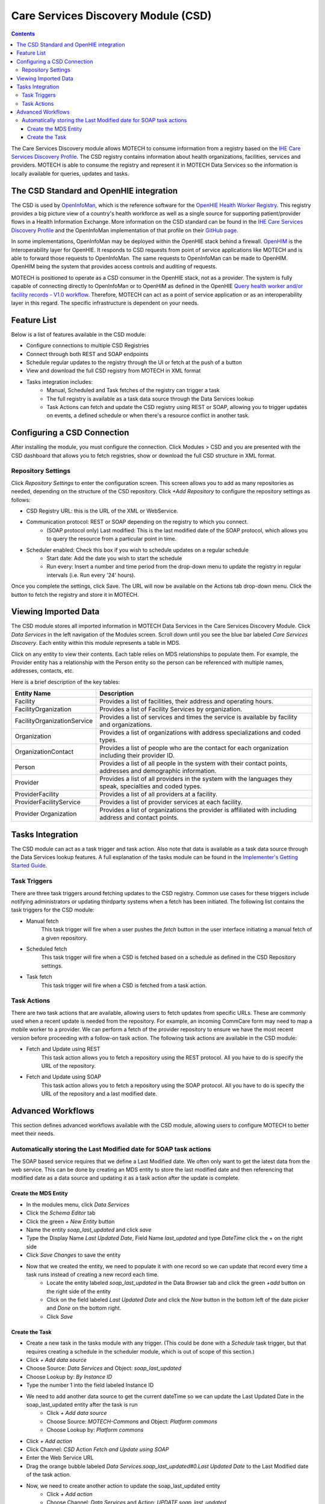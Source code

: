 .. _csd-module:

====================================
Care Services Discovery Module (CSD)
====================================

.. contents::
   :depth: 3

The Care Services Discovery module allows MOTECH to consume information from a registry based on the `IHE Care Services Discovery Profile <http://wiki.ihe.net/index.php/Care_Services_Discovery>`_. The CSD registry contains information about health organizations, facilities, services and providers. MOTECH is able to consume the registry and represent it in MOTECH Data Services so the information is locally available for queries, updates and tasks.

The CSD Standard and OpenHIE integration
----------------------------------------
The CSD is used by `OpenInfoMan <https://github.com/openhie/openinfoman>`_, which is the reference software for the `OpenHIE Health Worker Registry <https://ohie.org/health-worker-registry/>`_. This registry provides a big picture view of a country's health workforce as well as a single source for supporting patient/provider flows in a Health Information Exchange. More information on the CSD standard can be found in the `IHE Care Services Discovery Profile <http://wiki.ihe.net/index.php/Care_Services_Discovery>`_ and the OpenInfoMan implementation of that profile on their `GitHub page <https://github.com/openhie/openinfoman>`_.

In some implementations, OpenInfoMan may be deployed within the OpenHIE stack behind a firewall. `OpenHIM <http://openhim.org/>`_ is the Interoperability layer for OpenHIE. It responds to CSD requests from point of service applications like MOTECH and is able to forward those requests to OpenInfoMan. The same requests to OpenInfoMan can be made to OpenHIM. OpenHIM being the system that provides access controls and auditing of requests.

MOTECH is positioned to operate as a CSD consumer in the OpenHIE stack, not as a provider. The system is fully capable of connecting directly to OpenInfoMan or to OpenHIM as defined in the OpenHIE `Query health worker and/or facility records - V1.0 workflow <https://wiki.ohie.org/pages/viewpage.action?pageId=16482605>`_. Therefore, MOTECH can act as a point of service application or as an interoperability layer in this regard. The specific infrastructure is dependent on your needs.

Feature List
------------
Below is a list of features available in the CSD module:

- Configure connections to multiple CSD Registries
- Connect through both REST and SOAP endpoints
- Schedule regular updates to the registry through the UI or fetch at the push of a button
- View and download the full CSD registry from MOTECH in XML format
- Tasks integration includes:
    - Manual, Scheduled and Task fetches of the registry can trigger a task
    - The full registry is available as a task data source through the Data Services lookup
    - Task Actions can fetch and update the CSD registry using REST or SOAP, allowing you to trigger updates on events, a defined schedule or when there's a resource conflict in another task.

Configuring a CSD Connection
---------------------------------
After installing the module, you must configure the connection. Click Modules > CSD and you are presented with the CSD dashboard that allows you to fetch registries, show or download the full CSD structure in XML format.

.. image:: img/CSD_blank_config_screenshot.png

Repository Settings
^^^^^^^^^^^^^^^^^^^
Click *Repository Settings* to enter the configuration screen. This screen allows you to add as many repositories as needed, depending on the structure of the CSD repository. Click *+Add Repository* to configure the repository settings as follows:

- CSD Registry URL: this is the URL of the XML or WebService.
- Communication protocol: REST or SOAP depending on the registry to which you connect.
    - (SOAP protocol only) Last modified: This is the last modified date of the SOAP protocol, which allows you to query the resource from a particular point in time.
- Scheduler enabled: Check this box if you wish to schedule updates on a regular schedule
    - Start date: Add the date you wish to start the schedule
    - Run every: Insert a number and time period from the drop-down menu to update the registry in regular intervals (i.e. Run every '24' hours).

Once you complete the settings, click Save. The URL will now be available on the Actions tab drop-down menu. Click the button to fetch the registry and store it in MOTECH.

Viewing Imported Data
---------------------
The CSD module stores all imported information in MOTECH Data Services in the Care Services Discovery Module. Click *Data Services* in the left navigation of the Modules screen. Scroll down until you see the blue bar labeled *Care Services Discovery*. Each entity within this module represents a table in MDS.

.. image:: img/CSD_MDS_entities_screenshot.png

Click on any entity to view their contents. Each table relies on MDS relationships to populate them. For example, the Provider entity has a relationship with the Person entity so the person can be referenced with multiple names, addresses, contacts, etc.

Here is a brief description of the key tables:

+-----------------------------+---------------------------------------------------------------------------------------------------------------+
| **Entity Name**             | **Description**                                                                                               |
+-----------------------------+---------------------------------------------------------------------------------------------------------------+
| Facility                    | Provides a list of facilities, their address and operating hours.                                             |
+-----------------------------+---------------------------------------------------------------------------------------------------------------+
| FacilityOrganization        | Provides a list of Facility Services by organization.                                                         |
+-----------------------------+---------------------------------------------------------------------------------------------------------------+
| FacilityOrganizationService | Provides a list of services and times the service is available by facility and organizations.                 |
+-----------------------------+---------------------------------------------------------------------------------------------------------------+
| Organization                | Provides a list of organizations with address specializations and coded types.                                |
+-----------------------------+---------------------------------------------------------------------------------------------------------------+
| OrganizationContact         | Provides a list of people who are the contact for each organization including their provider ID.              |
+-----------------------------+---------------------------------------------------------------------------------------------------------------+
| Person                      | Provides a list of all people in the system with their contact points, addresses and demographic information. |
+-----------------------------+---------------------------------------------------------------------------------------------------------------+
| Provider                    | Provides a list of all providers in the system with the languages they speak, specialties and coded types.    |
+-----------------------------+---------------------------------------------------------------------------------------------------------------+
| ProviderFacility            | Provides a list of all providers at a facility.                                                               |
+-----------------------------+---------------------------------------------------------------------------------------------------------------+
| ProviderFacilityService     | Provides a list of provider services at each facility.                                                        |
+-----------------------------+---------------------------------------------------------------------------------------------------------------+
| Provider Organization       | Provides a list of organizations the provider is affiliated with including address and contact points.        |
+-----------------------------+---------------------------------------------------------------------------------------------------------------+

Tasks Integration
-----------------
The CSD module can act as a task trigger and task action. Also note that data is available as a task data source  through the Data Services lookup features. A full explanation of the tasks module can be found in the `Implementer's Getting Started Guide <http://docs.motechproject.org/en/latest/get_started/using_tasks/using_tasks.html#tasks-ui>`_.

Task Triggers
^^^^^^^^^^^^^
There are three task triggers around fetching updates to the CSD registry. Common use cases for these triggers include notifying administrators or updating thirdparty systems when a fetch has been initiated. The following list contains the task triggers for the CSD module:

- Manual fetch
    This task trigger will fire when a user pushes the *fetch* button in the user interface initiating a manual fetch of a given repository.
- Scheduled fetch
    This task trigger will fire when a CSD is fetched based on a schedule as defined in the CSD Repository settings.
- Task fetch
    This task trigger will fire when a CSD is fetched from a task action.

Task Actions
^^^^^^^^^^^^
There are two task actions that are available, allowing users to fetch updates from specific URLs. These are commonly used when a recent update is needed from the repository. For example, an incoming CommCare form may need to map a mobile worker to a provider. We can perform a fetch of the provider repository to ensure we have the most recent version before proceeding with a follow-on task action. The following task actions are available in the CSD module:

- Fetch and Update using REST
    This task action allows you to fetch a repository using the REST protocol. All you have to do is specify the URL of the repository.
- Fetch and Update using SOAP
    This task action allows you to fetch a repository using the SOAP protocol. All you have to do is specify the URL of the repository and a last modified date.

Advanced Workflows
------------------
This section defines advanced workflows available with the CSD module, allowing users to configure MOTECH to better meet their needs.

Automatically storing the Last Modified date for SOAP task actions
^^^^^^^^^^^^^^^^^^^^^^^^^^^^^^^^^^^^^^^^^^^^^^^^^^^^^^^^^^^^^^^^^^
The SOAP based service requires that we define a Last Modified date. We often only want to get the latest data from the web service. This can be done by creating an MDS entity to store the last modified date and then referencing that modified date as a data source and updating it as a task action after the update is complete.

Create the MDS Entity
"""""""""""""""""""""
- In the modules menu, click *Data Services*
- Click the *Schema Editor* tab
- Click the green *+ New Entity* button
- Name the entity *soap_last_updated* and click *save*
- Type the Display Name *Last Updated Date*, Field Name *last_updated* and type *DateTime* click the + on the right side
- Click *Save Changes* to save the entity
- Now that we created the entity, we need to populate it with one record so we can update that record every time a task runs instead of creating a new record each time.
    - Locate the entity labeled *soap_last_updated* in the Data Browser tab and click the green *+add* button on the right side of the entity
    - Click on the field labeled *Last Updated Date* and click the *Now* button in the bottom left of the date picker and *Done* on the bottom right.
    - Click *Save*

Create the Task
"""""""""""""""
- Create a new task in the tasks module with any trigger. (This could be done with a *Schedule* task trigger, but that requires creating a schedule in the scheduler module, which is out of scope of this section.)
- Click *+ Add data source*
- Choose Source: *Data Services* and Object: *soap_last_updated*
- Choose Lookup by: *By Instance ID*
- Type the number 1 into the field labeled Instance ID
- We need to add another data source to get the current dateTime so we can update the Last Updated Date in the soap_last_updated entity after the task is run
    - Click *+ Add data source*
    - Choose Source: *MOTECH-Commons* and Object: *Platform commons*
    - Choose Lookup by: *Platform commons*
- Click *+ Add action*
- Click Channel: *CSD* Action *Fetch and Update using SOAP*
- Enter the Web Service URL
- Drag the orange bubble labeled *Data Services.soap_last_updated#0.Last Updated Date* to the Last Modified date of the task action.
- Now, we need to create another action to update the soap_last_updated entity
    - Click *+ Add action*
    - Choose Channel: *Data Services* and Action: *UPDATE soap_last_updated*
    - Type the number 1 into the ID field
    - Drag the orange bubble labeled *MOTECH-Commons.Platform commons#1.DateTime now* into the field labeled Last Modified Date
- Click *Save & Enable* to save and enable the task